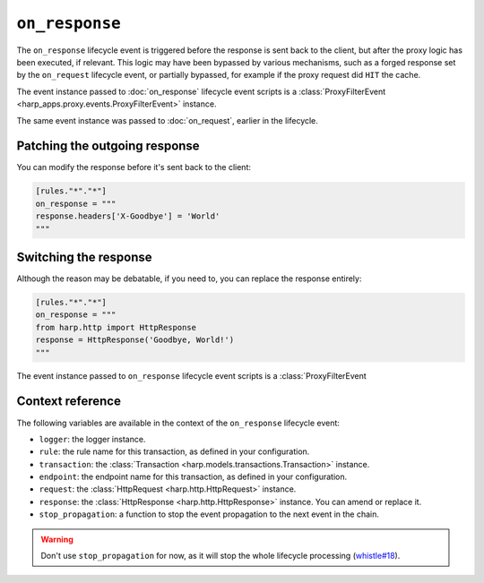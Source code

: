 ``on_response``
===============

The ``on_response`` lifecycle event is triggered before the response is sent back to the client, but after the proxy
logic has been executed, if relevant. This logic may have been bypassed by various mechanisms, such as a forged response
set by the ``on_request`` lifecycle event, or partially bypassed, for example if the proxy request did ``HIT`` the
cache.

.. tab-set-code::

    .. code:: toml

        [rules."*"."*"]
        on_response = """
        print(f'Goodbye, {response}.')
        """

    .. code:: yaml

        rules:
          "*":
            "*":
              on_response: |
                print(f'Goodbye, {response}.')


The event instance passed to :doc:`on_response` lifecycle event scripts is a
:class:`ProxyFilterEvent <harp_apps.proxy.events.ProxyFilterEvent>` instance.

The same event instance was passed to :doc:`on_request`, earlier in the lifecycle.

Patching the outgoing response
::::::::::::::::::::::::::::::

You can modify the response before it's sent back to the client:

.. code-block:: toml

    [rules."*"."*"]
    on_response = """
    response.headers['X-Goodbye'] = 'World'
    """


Switching the response
::::::::::::::::::::::

Although the reason may be debatable, if you need to, you can replace the response entirely:

.. code-block:: toml

    [rules."*"."*"]
    on_response = """
    from harp.http import HttpResponse
    response = HttpResponse('Goodbye, World!')
    """

The event instance passed to ``on_response`` lifecycle event scripts is a :class:`ProxyFilterEvent


Context reference
:::::::::::::::::

The following variables are available in the context of the ``on_response`` lifecycle event:

- ``logger``: the logger instance.
- ``rule``: the rule name for this transaction, as defined in your configuration.
- ``transaction``: the :class:`Transaction <harp.models.transactions.Transaction>` instance.
- ``endpoint``: the endpoint name for this transaction, as defined in your configuration.
- ``request``: the :class:`HttpRequest <harp.http.HttpRequest>` instance.
- ``response``: the :class:`HttpResponse <harp.http.HttpResponse>` instance. You can amend or replace it.
- ``stop_propagation``: a function to stop the event propagation to the next event in the chain.

.. warning::

    Don't use ``stop_propagation`` for now, as it will stop the whole lifecycle processing
    (`whistle#18 <https://github.com/python-whistle/whistle/issues/18>`_).

